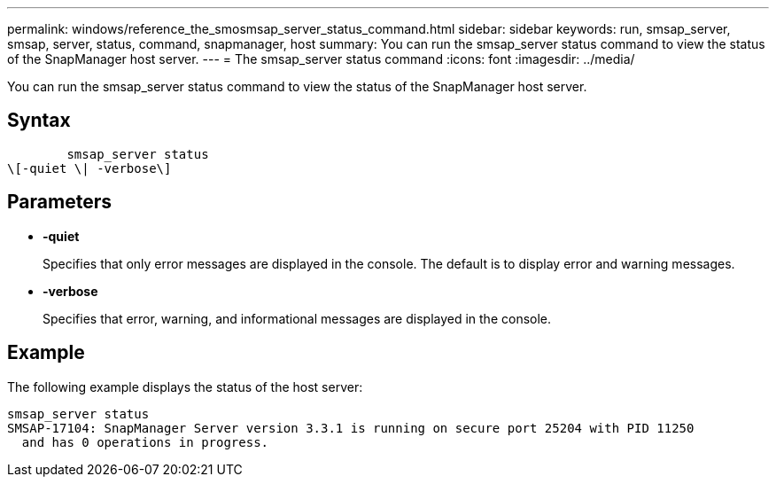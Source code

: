 ---
permalink: windows/reference_the_smosmsap_server_status_command.html
sidebar: sidebar
keywords: run, smsap_server, smsap, server, status, command, snapmanager, host
summary: You can run the smsap_server status command to view the status of the SnapManager host server.
---
= The smsap_server status command
:icons: font
:imagesdir: ../media/

[.lead]
You can run the smsap_server status command to view the status of the SnapManager host server.

== Syntax

----

        smsap_server status
\[-quiet \| -verbose\]
----

== Parameters

* *-quiet*
+
Specifies that only error messages are displayed in the console. The default is to display error and warning messages.

* *-verbose*
+
Specifies that error, warning, and informational messages are displayed in the console.

== Example

The following example displays the status of the host server:

----
smsap_server status
SMSAP-17104: SnapManager Server version 3.3.1 is running on secure port 25204 with PID 11250
  and has 0 operations in progress.
----
